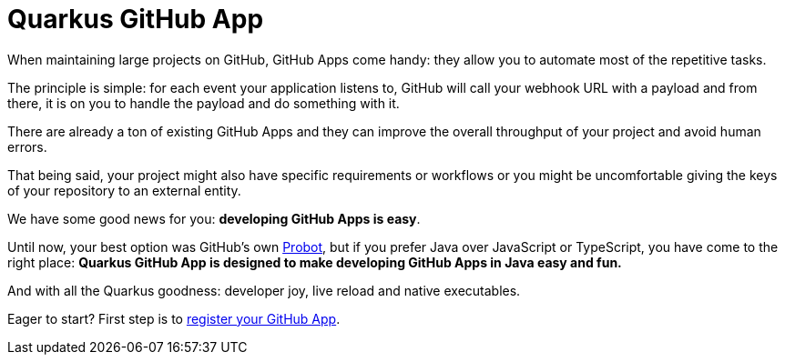 = Quarkus GitHub App

When maintaining large projects on GitHub, GitHub Apps come handy:
they allow you to automate most of the repetitive tasks.

The principle is simple:
for each event your application listens to,
GitHub will call your webhook URL with a payload
and from there, it is on you to handle the payload and do something with it.

There are already a ton of existing GitHub Apps
and they can improve the overall throughput of your project
and avoid human errors.

That being said,
your project might also have specific requirements or workflows
or you might be uncomfortable giving the keys of your repository
to an external entity.

We have some good news for you:
**developing GitHub Apps is easy**.

Until now, your best option was GitHub's own https://probot.github.io/[Probot],
but if you prefer Java over JavaScript or TypeScript,
you have come to the right place:
**Quarkus GitHub App is designed to make developing GitHub Apps in Java
easy and fun.**

And with all the Quarkus goodness: developer joy, live reload and native executables.

Eager to start? First step is to xref:register-github-app.adoc[register your GitHub App].